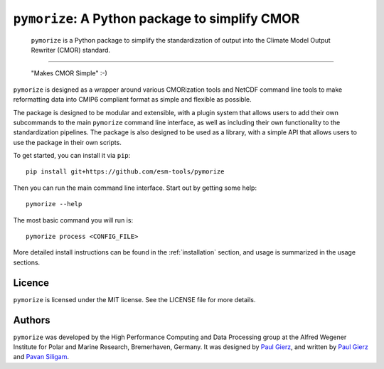 ===============================================
``pymorize``: A Python package to simplify CMOR
===============================================

  ``pymorize`` is a Python package to simplify the standardization of output into the Climate Model Output Rewriter (CMOR) standard.

.. image:: https://github.com/esm-tools/pymorize/actions/workflows/CI-test.yaml/badge.svg
    :target: https://github.com/esm-tools/pymorize/actions/workflows/CI-test.yaml
.. image:: https://img.shields.io/pypi/v/pymorize.svg
    :target: https://pypi.python.org/pypi/pymorize
    :alt: Latest PyPI version
.. image:: https://readthedocs.org/projects/pymorize/badge/?version=latest
    :target: https://pymorize.readthedocs.io/en/latest/?badge=latest
    :alt: Documentation Status
.. image:: https://img.shields.io/github/license/esm-tools/pymorize
    :target: https://pymorize.readthedocs.io/en/latest/?badge=latest

------


  "Makes CMOR Simple" :-) 

``pymorize`` is designed as a wrapper around various CMORization tools and NetCDF 
command line tools to make reformatting data into CMIP6 compliant format as simple
and flexible as possible.

The package is designed to be modular and extensible, with a plugin system that allows
users to add their own subcommands to the main ``pymorize`` command line interface, as 
well as including their own functionality to the standardization pipelines. The package is
also designed to be used as a library, with a simple API that allows users to use the 
package in their own scripts. 

To get started, you can install it via ``pip``::
  
    pip install git+https://github.com/esm-tools/pymorize
  
Then you can run the main command line interface. Start out by getting some help::
  
    pymorize --help


The most basic command you will run is::

    pymorize process <CONFIG_FILE>

More detailed install instructions can be found in the :ref:`installation` section, and usage
is summarized in the usage sections.


Licence
-------

``pymorize`` is licensed under the MIT license. See the LICENSE file for more details.

Authors
-------

``pymorize`` was developed by the High Performance Computing and Data Processing group at
the Alfred Wegener Institute for Polar and Marine Research, Bremerhaven, Germany. It was
designed by `Paul Gierz <pgierz@awi.de>`_, and written by `Paul Gierz <pgierz@awi.de>`_ and
`Pavan Siligam <pavankumar.siligam@awi.de>`_.
